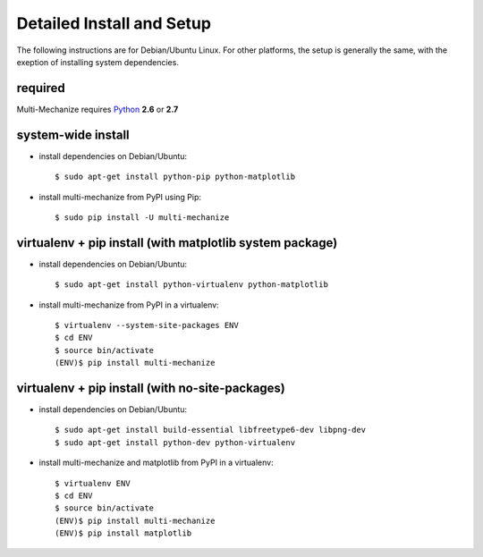 .. _setup-label:

Detailed Install and Setup
==========================

The following instructions are for Debian/Ubuntu Linux. 
For other platforms, the setup is generally the same, with the 
exeption of installing system dependencies.  

------------
    required
------------

Multi-Mechanize requires `Python <http://python.org>`_ **2.6** or **2.7**

-----------------------
    system-wide install
-----------------------

* install dependencies on Debian/Ubuntu::

    $ sudo apt-get install python-pip python-matplotlib
    
* install multi-mechanize from PyPI using Pip::

    $ sudo pip install -U multi-mechanize

-------------------------------------------------------------
    virtualenv + pip install (with matplotlib system package)
-------------------------------------------------------------

* install dependencies on Debian/Ubuntu::

    $ sudo apt-get install python-virtualenv python-matplotlib

* install multi-mechanize from PyPI in a virtualenv::

    $ virtualenv --system-site-packages ENV
    $ cd ENV
    $ source bin/activate
    (ENV)$ pip install multi-mechanize
    
------------------------------------------------------
    virtualenv + pip install (with no-site-packages)
------------------------------------------------------

* install dependencies on Debian/Ubuntu::

    $ sudo apt-get install build-essential libfreetype6-dev libpng-dev
    $ sudo apt-get install python-dev python-virtualenv

* install multi-mechanize and matplotlib from PyPI in a virtualenv::

    $ virtualenv ENV
    $ cd ENV
    $ source bin/activate
    (ENV)$ pip install multi-mechanize
    (ENV)$ pip install matplotlib
